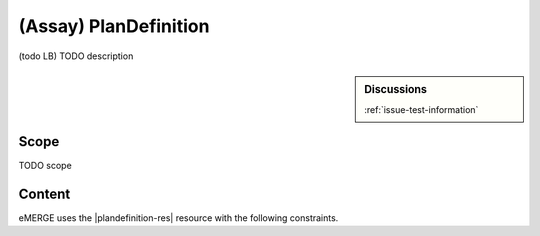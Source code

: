 .. _plan_definition:

(Assay) PlanDefinition
======================

(todo LB)
TODO description

.. sidebar:: Discussions

   | :ref:`issue-test-information`

Scope
^^^^^
TODO scope

Content
^^^^^^^
eMERGE uses the |plandefinition-res| resource with the following constraints.

.. excel-table::
   :file: ../_files/emerge-fhir-resources-definitions.xlsx
   :transforms: ../_files/transformation-mappings.json
   :sheet: PlanDefinition
   :overflow: false
   :row_header: false
   :col_header: false
   :colwidths: [20, 20, 20, 70, 50, 130, 375]
   :selection: A1:G22
